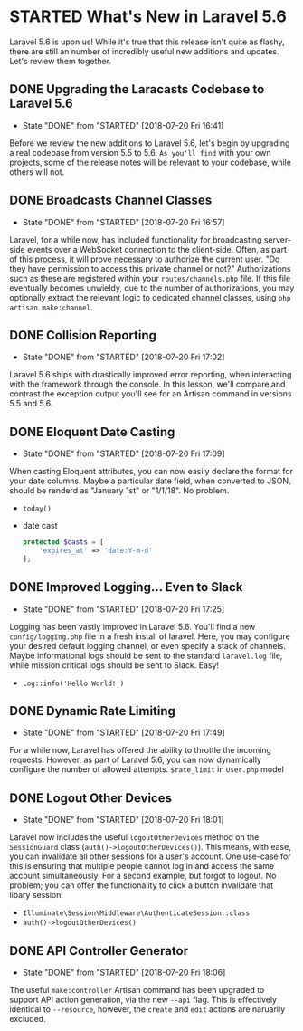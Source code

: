* STARTED What's New in Laravel 5.6
  Laravel 5.6 is upon us! While it's true that this release isn't quite as flashy, there are still an number of incredibly useful new additions and updates. Let's review them together.

** DONE Upgrading the Laracasts Codebase to Laravel 5.6
   CLOSED: [2018-07-20 Fri 16:41]
   - State "DONE"       from "STARTED"    [2018-07-20 Fri 16:41]
   Before we review the new additions to Laravel 5.6, let's begin by upgrading a real codebase from version 5.5 to 5.6. =As you'll find= with your own projects, some of the release notes will be relevant to your codebase, while others will not.

** DONE Broadcasts Channel Classes
   CLOSED: [2018-07-20 Fri 16:57]
   - State "DONE"       from "STARTED"    [2018-07-20 Fri 16:57]
   Laravel, for a while now, has included functionality for broadcasting server-side events over a WebSocket connection to the client-side. Often, as part of this process, it will prove necessary to authorize the current user. "Do they have permission to access this private channel or not?" Authorizations such as these are registered within your =routes/channels.php= file.
   If this file eventually becomes unwieldy, due to the number of authorizations, you may optionally extract the relevant logic to dedicated channel classes, using =php artisan make:channel=.

** DONE Collision Reporting
   CLOSED: [2018-07-20 Fri 17:02]
   - State "DONE"       from "STARTED"    [2018-07-20 Fri 17:02]
   Laravel 5.6 ships with drastically improved error reporting, when interacting with the framework through the console. In this lesson, we'll compare and contrast the exception output you'll see for an Artisan command in versions 5.5 and 5.6.

** DONE Eloquent Date Casting
   CLOSED: [2018-07-20 Fri 17:09]
   - State "DONE"       from "STARTED"    [2018-07-20 Fri 17:09]
   When casting Eloquent attributes, you can now easily declare the format for your date columns. Maybe a particular date field, when converted to JSON, should be renderd as "January 1st" or "1/1/18". No problem.
   - =today()=
   - date cast
     #+BEGIN_SRC php
       protected $casts = [
           'expires_at' => 'date:Y-m-d'
       ];
     #+END_SRC

** DONE Improved Logging... Even to Slack
   CLOSED: [2018-07-20 Fri 17:25]
   - State "DONE"       from "STARTED"    [2018-07-20 Fri 17:25]
   Logging has been vastly improved in Laravel 5.6. You'll find a new =config/logging.php= file in a fresh install of laravel. Here, you may configure your desired default logging channel, or even specify a stack of channels. Maybe informational logs should be sent to the standard =laravel.log= file, while mission critical logs should be sent to Slack. Easy!
   - =Log::info('Hello World!')=

** DONE Dynamic Rate Limiting
   CLOSED: [2018-07-20 Fri 17:49]
   - State "DONE"       from "STARTED"    [2018-07-20 Fri 17:49]
   For a while now, Laravel has offered the ability to throttle the incoming requests. However, as part of Laravel 5.6, you can now dynamically configure the number of allowed attempts.
   =$rate_limit= in =User.php= model

** DONE Logout Other Devices
   CLOSED: [2018-07-20 Fri 18:01]
   - State "DONE"       from "STARTED"    [2018-07-20 Fri 18:01]
   Laravel now includes the useful =logoutOtherDevices= method on the =SessionGuard= class (=auth()->logoutOtherDevices()=). This means, with ease, you can invalidate all other sessions for a user's account. One use-case for this is ensuring that multiple people cannot log in and access the same account simultaneously. For a second example, but forgot to logout. No problem; you can offer the functionality to click a button invalidate that libary session.
   - =Illuminate\Session\Middleware\AuthenticateSession::class=
   - =auth()->logoutOtherDevices()=

** DONE API Controller Generator
   CLOSED: [2018-07-20 Fri 18:06]
   - State "DONE"       from "STARTED"    [2018-07-20 Fri 18:06]
   The useful =make:controller= Artisan command has been upgraded to support API action generation, via the new =--api= flag. This is effectively identical to =--resource=, however, the =create= and =edit= actions are naruarlly excluded.

